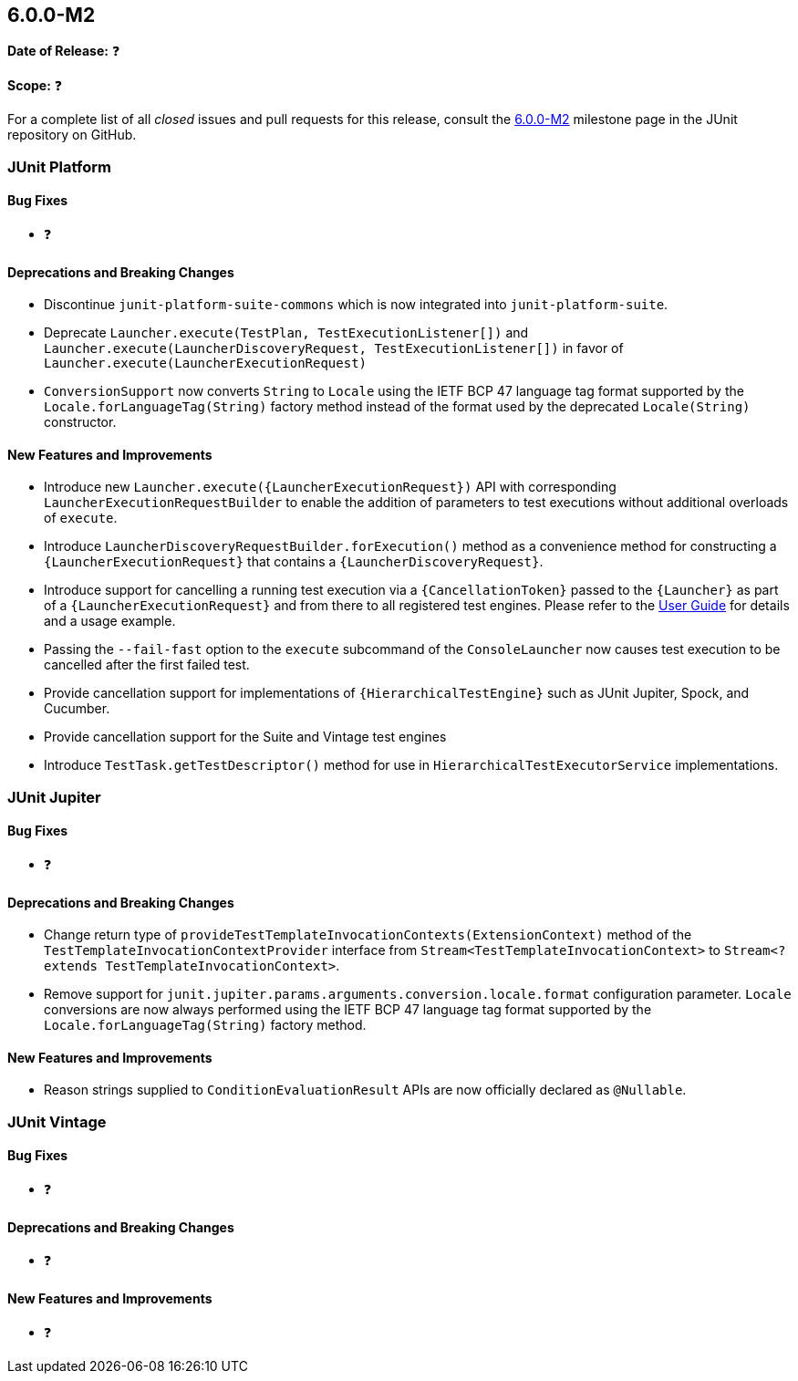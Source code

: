 [[release-notes-6.0.0-M2]]
== 6.0.0-M2

*Date of Release:* ❓

*Scope:* ❓

For a complete list of all _closed_ issues and pull requests for this release, consult the
link:{junit-framework-repo}+/milestone/99?closed=1+[6.0.0-M2] milestone page in the JUnit
repository on GitHub.


[[release-notes-6.0.0-M2-junit-platform]]
=== JUnit Platform

[[release-notes-6.0.0-M2-junit-platform-bug-fixes]]
==== Bug Fixes

* ❓

[[release-notes-6.0.0-M2-junit-platform-deprecations-and-breaking-changes]]
==== Deprecations and Breaking Changes

* Discontinue `junit-platform-suite-commons` which is now integrated into
  `junit-platform-suite`.
* Deprecate `Launcher.execute(TestPlan, TestExecutionListener[])` and
  `Launcher.execute(LauncherDiscoveryRequest, TestExecutionListener[])` in favor of
  `Launcher.execute(LauncherExecutionRequest)`
* `ConversionSupport` now converts `String` to `Locale` using the IETF BCP 47 language tag
  format supported by the `Locale.forLanguageTag(String)` factory method instead of the
  format used by the deprecated `Locale(String)` constructor.

[[release-notes-6.0.0-M2-junit-platform-new-features-and-improvements]]
==== New Features and Improvements

* Introduce new `Launcher.execute({LauncherExecutionRequest})` API with corresponding
  `LauncherExecutionRequestBuilder` to enable the addition of parameters to test
  executions without additional overloads of `execute`.
* Introduce `LauncherDiscoveryRequestBuilder.forExecution()` method as a convenience
  method for constructing a `{LauncherExecutionRequest}` that contains a
  `{LauncherDiscoveryRequest}`.
* Introduce support for cancelling a running test execution via a `{CancellationToken}`
  passed to the `{Launcher}` as part of a `{LauncherExecutionRequest}` and from there to
  all registered test engines. Please refer to the
  <<../user-guide/index.adoc#launcher-api-launcher-cancellation, User Guide>> for details
  and a usage example.
* Passing the `--fail-fast` option to the `execute` subcommand of the `ConsoleLauncher`
  now causes test execution to be cancelled after the first failed test.
* Provide cancellation support for implementations of `{HierarchicalTestEngine}` such as
  JUnit Jupiter, Spock, and Cucumber.
* Provide cancellation support for the Suite and Vintage test engines
* Introduce `TestTask.getTestDescriptor()` method for use in
  `HierarchicalTestExecutorService` implementations.


[[release-notes-6.0.0-M2-junit-jupiter]]
=== JUnit Jupiter

[[release-notes-6.0.0-M2-junit-jupiter-bug-fixes]]
==== Bug Fixes

* ❓

[[release-notes-6.0.0-M2-junit-jupiter-deprecations-and-breaking-changes]]
==== Deprecations and Breaking Changes

* Change return type of `provideTestTemplateInvocationContexts(ExtensionContext)` method
  of the `TestTemplateInvocationContextProvider` interface from
  `Stream<TestTemplateInvocationContext>` to
  `Stream<? extends TestTemplateInvocationContext>`.
* Remove support for `junit.jupiter.params.arguments.conversion.locale.format`
  configuration parameter. `Locale` conversions are now always performed using the IETF
  BCP 47 language tag format supported by the `Locale.forLanguageTag(String)` factory
  method.

[[release-notes-6.0.0-M2-junit-jupiter-new-features-and-improvements]]
==== New Features and Improvements

* Reason strings supplied to `ConditionEvaluationResult` APIs are now officially declared
  as `@Nullable`.


[[release-notes-6.0.0-M2-junit-vintage]]
=== JUnit Vintage

[[release-notes-6.0.0-M2-junit-vintage-bug-fixes]]
==== Bug Fixes

* ❓

[[release-notes-6.0.0-M2-junit-vintage-deprecations-and-breaking-changes]]
==== Deprecations and Breaking Changes

* ❓

[[release-notes-6.0.0-M2-junit-vintage-new-features-and-improvements]]
==== New Features and Improvements

* ❓
